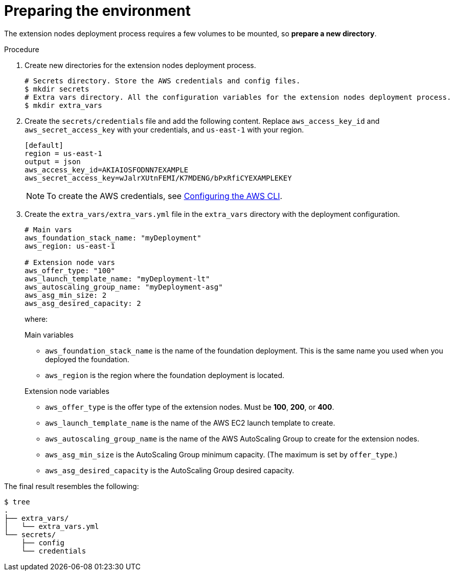 :_mod-docs-content-type: PROCEDURE

[id="proc-aws-prepare-environment"]

= Preparing the environment

The extension nodes deployment process requires a few volumes to be mounted, so *prepare a new directory*.

.Procedure
. Create new directories for the extension nodes deployment process.
+
[source,bash]
----
# Secrets directory. Store the AWS credentials and config files.
$ mkdir secrets
# Extra vars directory. All the configuration variables for the extension nodes deployment process.
$ mkdir extra_vars
----

. Create the `secrets/credentials` file and add the following content. Replace `aws_access_key_id` and `aws_secret_access_key` with your credentials, and `us-east-1` with your region.
+
[source,ini]
----
[default]
region = us-east-1
output = json
aws_access_key_id=AKIAIOSFODNN7EXAMPLE
aws_secret_access_key=wJalrXUtnFEMI/K7MDENG/bPxRfiCYEXAMPLEKEY
----
+
[NOTE]
=====
To create the AWS credentials, see https://docs.aws.amazon.com/cli/latest/userguide/cli-configure-files.html#cli-configure-files-methods[Configuring the AWS CLI].
=====

. Create the `extra_vars/extra_vars.yml` file in the `extra_vars` directory with the deployment configuration.
+
[source,yaml]
----
# Main vars
aws_foundation_stack_name: "myDeployment"
aws_region: us-east-1

# Extension node vars
aws_offer_type: "100"
aws_launch_template_name: "myDeployment-lt"
aws_autoscaling_group_name: "myDeployment-asg"
aws_asg_min_size: 2
aws_asg_desired_capacity: 2
----
+
where:
+
.Main variables
* `aws_foundation_stack_name` is the name of the foundation deployment. This is the same name you used when you deployed the foundation.
* `aws_region` is the region where the foundation deployment is located.

+
.Extension node variables
* `aws_offer_type` is the offer type of the extension nodes. Must be *100*, *200*, or *400*.
* `aws_launch_template_name` is the name of the AWS EC2 launch template to create.
* `aws_autoscaling_group_name` is the name of the AWS AutoScaling Group to create for the extension nodes.
* `aws_asg_min_size` is the AutoScaling Group minimum capacity. (The maximum is set by `offer_type`.)
* `aws_asg_desired_capacity` is the AutoScaling Group desired capacity.

The final result resembles the following:

[source,bash]
----
$ tree
.
├── extra_vars/
│   └── extra_vars.yml
└── secrets/
    ├── config
    └── credentials
----